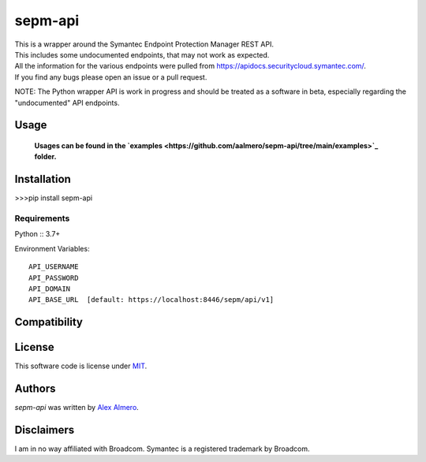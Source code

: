 sepm-api
========

.. image:: https://img.shields.io/pypi/v/sepm-api.svg
    :target: https://pypi.python.org/pypi/sepm-api
    :alt: Latest PyPI version

.. image:: https://travis-ci.org/aalmero/sepm-api.png
   :target: https://travis-ci.org/aalmero/sepm-api
   :alt: Latest Travis CI build status

| This is a wrapper around the Symantec Endpoint Protection Manager REST API.
| This includes some undocumented endpoints, that may not work as expected.
| All the information for the various endpoints were pulled from https://apidocs.securitycloud.symantec.com/.
| If you find any bugs please open an issue or a pull request.

NOTE: The Python wrapper API is work in progress and should be treated as a software in beta, especially regarding the "undocumented" API endpoints.

Usage
-----

    **Usages can be found in the `examples <https://github.com/aalmero/sepm-api/tree/main/examples>`_ folder.**


Installation
------------

>>>pip install sepm-api

Requirements
^^^^^^^^^^^^

Python :: 3.7+

Environment Variables::

    API_USERNAME
    API_PASSWORD
    API_DOMAIN
    API_BASE_URL  [default: https://localhost:8446/sepm/api/v1]

Compatibility
-------------

License
-------

This software code is license under `MIT <https://github.com/aalmero/sepm-api/blob/main/LICENSE>`_.

Authors
-------

`sepm-api` was written by `Alex Almero <aalmero@gmail.com>`_.

Disclaimers
-----------
I am in no way affiliated with Broadcom. Symantec is a registered trademark by Broadcom.